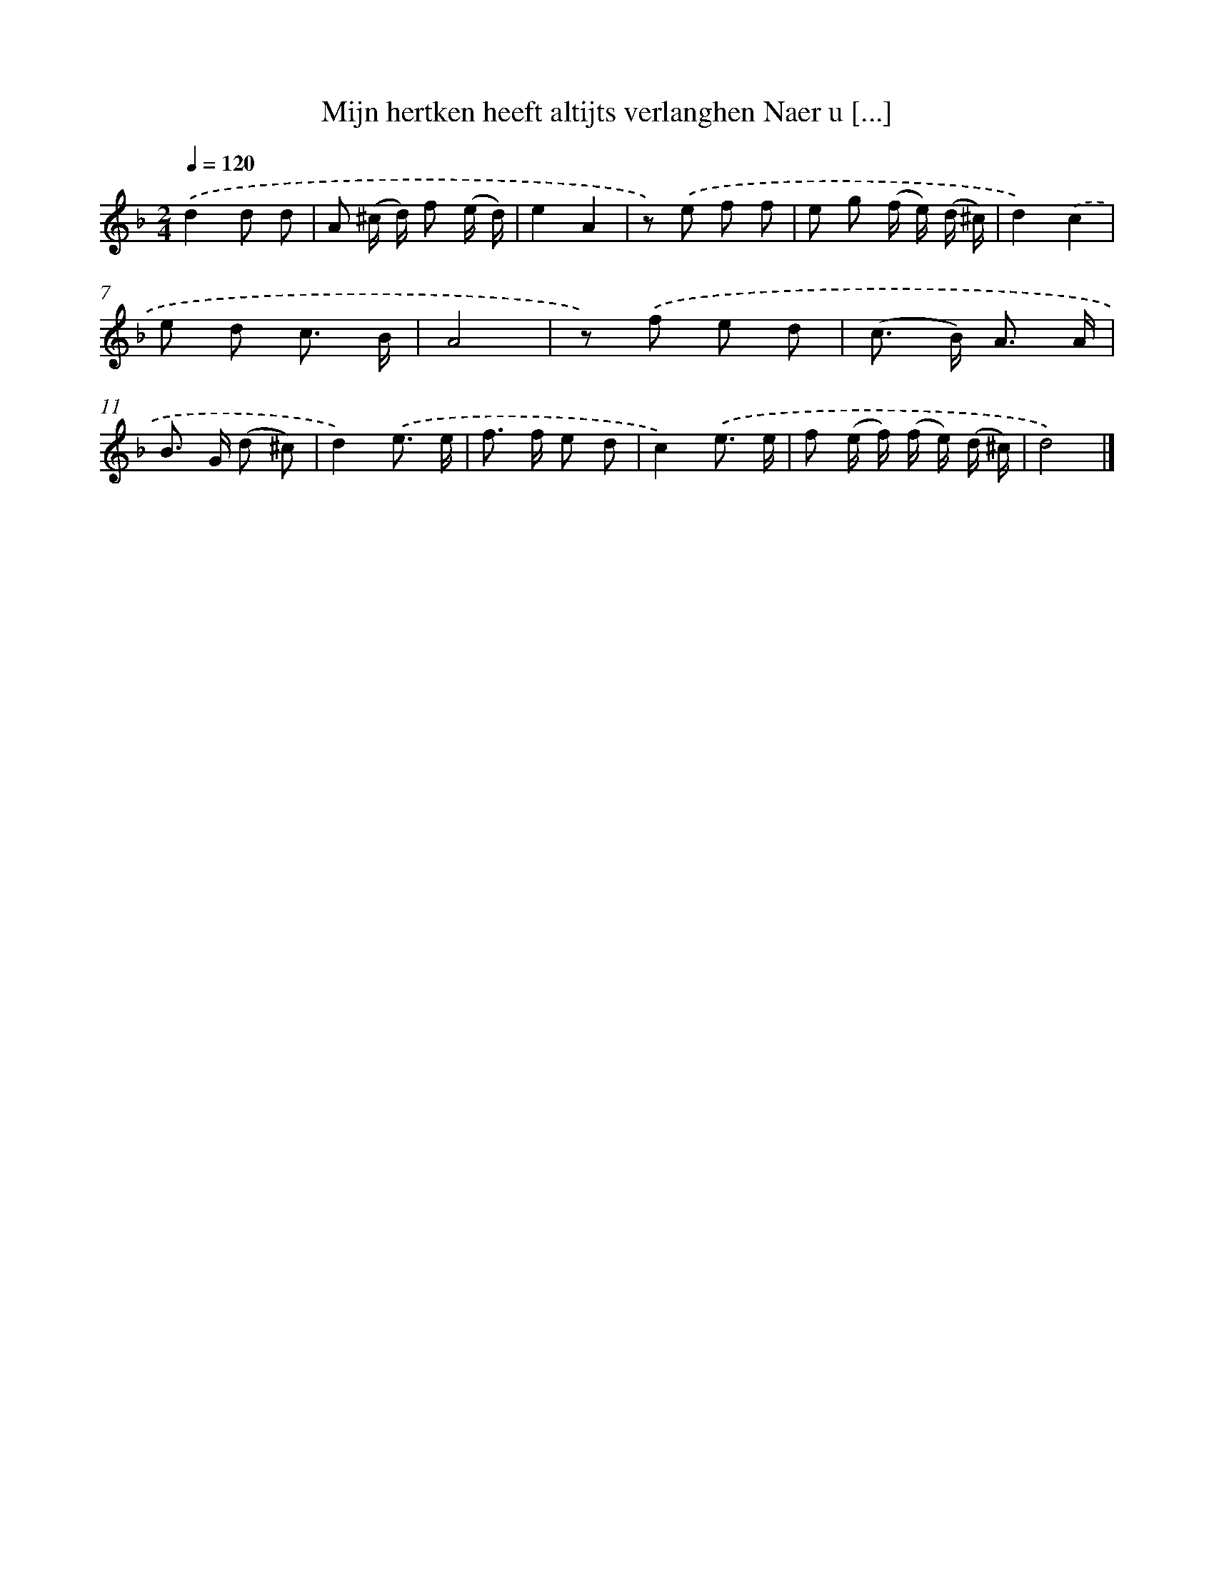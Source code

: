 X: 5569
T: Mijn hertken heeft altijts verlanghen Naer u [...]
%%abc-version 2.0
%%abcx-abcm2ps-target-version 5.9.1 (29 Sep 2008)
%%abc-creator hum2abc beta
%%abcx-conversion-date 2018/11/01 14:36:19
%%humdrum-veritas 292680782
%%humdrum-veritas-data 1301827232
%%continueall 1
%%barnumbers 0
L: 1/8
M: 2/4
Q: 1/4=120
K: F clef=treble
.('d2d d |
A (^c/ d/) f (e/ d/) |
e2A2 |
z) .('e f f |
e g (f/ e/) (d/ ^c/) |
d2).('c2 |
e d c3/ B/ |
A4 |
z) .('f e d |
(c> B) A3/ A/ |
B> G (d ^c) |
d2).('e3/ e/ |
f> f e d |
c2).('e3/ e/ |
f (e/ f/) (f/ e/) (d/ ^c/) |
d4) |]
